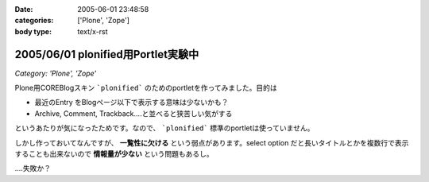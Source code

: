 :date: 2005-06-01 23:48:58
:categories: ['Plone', 'Zope']
:body type: text/x-rst

===================================
2005/06/01 plonified用Portlet実験中
===================================

*Category: 'Plone', 'Zope'*

Plone用COREBlogスキン ```plonified``` のためのportletを作ってみました。目的は

- 最近のEntry をBlogページ以下で表示する意味は少ないかも？
- Archive, Comment, Trackback....と並べると狭苦しい気がする

というあたりが気になったためです。なので、 ```plonified``` 標準のportletは使っていません。

しかし作っておいてなんですが、 **一覧性に欠ける** という弱点があります。select option だと長いタイトルとかを複数行で表示することも出来ないので **情報量が少ない** という問題もあるし。

‥‥失敗か？



.. :extend type: text/plain
.. :extend:
